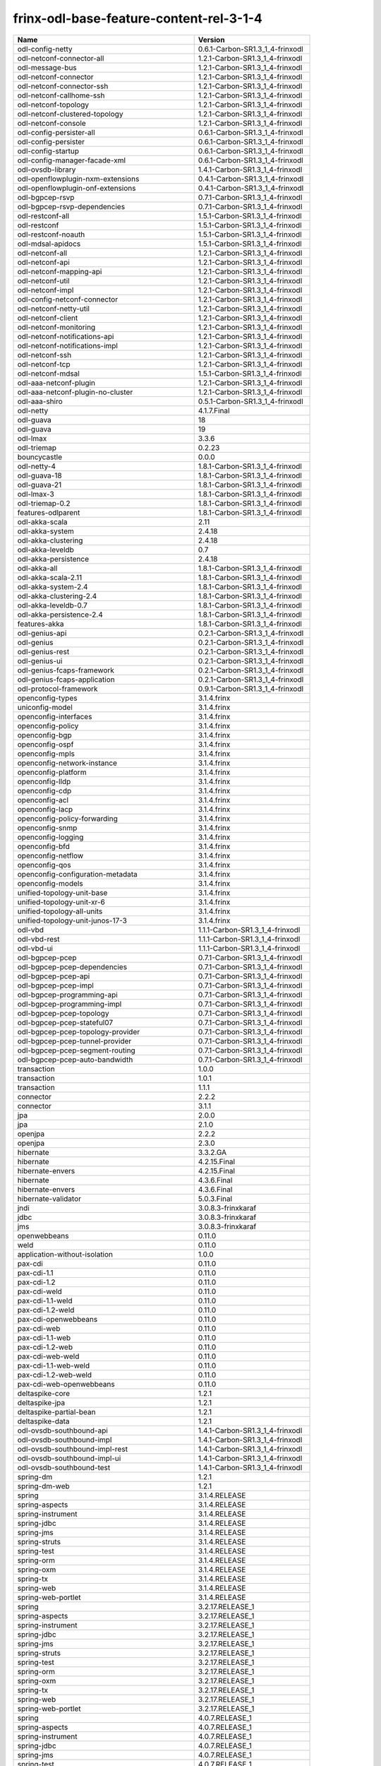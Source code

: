 
frinx-odl-base-feature-content-rel-3-1-4
----------------------------------------

.. list-table::
   :header-rows: 1

   * - Name
     - Version
   * - odl-config-netty
     - 0.6.1-Carbon-SR1.3_1_4-frinxodl
   * - odl-netconf-connector-all
     - 1.2.1-Carbon-SR1.3_1_4-frinxodl
   * - odl-message-bus
     - 1.2.1-Carbon-SR1.3_1_4-frinxodl
   * - odl-netconf-connector
     - 1.2.1-Carbon-SR1.3_1_4-frinxodl
   * - odl-netconf-connector-ssh
     - 1.2.1-Carbon-SR1.3_1_4-frinxodl
   * - odl-netconf-callhome-ssh
     - 1.2.1-Carbon-SR1.3_1_4-frinxodl
   * - odl-netconf-topology
     - 1.2.1-Carbon-SR1.3_1_4-frinxodl
   * - odl-netconf-clustered-topology
     - 1.2.1-Carbon-SR1.3_1_4-frinxodl
   * - odl-netconf-console
     - 1.2.1-Carbon-SR1.3_1_4-frinxodl
   * - odl-config-persister-all
     - 0.6.1-Carbon-SR1.3_1_4-frinxodl
   * - odl-config-persister
     - 0.6.1-Carbon-SR1.3_1_4-frinxodl
   * - odl-config-startup
     - 0.6.1-Carbon-SR1.3_1_4-frinxodl
   * - odl-config-manager-facade-xml
     - 0.6.1-Carbon-SR1.3_1_4-frinxodl
   * - odl-ovsdb-library
     - 1.4.1-Carbon-SR1.3_1_4-frinxodl
   * - odl-openflowplugin-nxm-extensions
     - 0.4.1-Carbon-SR1.3_1_4-frinxodl
   * - odl-openflowplugin-onf-extensions
     - 0.4.1-Carbon-SR1.3_1_4-frinxodl
   * - odl-bgpcep-rsvp
     - 0.7.1-Carbon-SR1.3_1_4-frinxodl
   * - odl-bgpcep-rsvp-dependencies
     - 0.7.1-Carbon-SR1.3_1_4-frinxodl
   * - odl-restconf-all
     - 1.5.1-Carbon-SR1.3_1_4-frinxodl
   * - odl-restconf
     - 1.5.1-Carbon-SR1.3_1_4-frinxodl
   * - odl-restconf-noauth
     - 1.5.1-Carbon-SR1.3_1_4-frinxodl
   * - odl-mdsal-apidocs
     - 1.5.1-Carbon-SR1.3_1_4-frinxodl
   * - odl-netconf-all
     - 1.2.1-Carbon-SR1.3_1_4-frinxodl
   * - odl-netconf-api
     - 1.2.1-Carbon-SR1.3_1_4-frinxodl
   * - odl-netconf-mapping-api
     - 1.2.1-Carbon-SR1.3_1_4-frinxodl
   * - odl-netconf-util
     - 1.2.1-Carbon-SR1.3_1_4-frinxodl
   * - odl-netconf-impl
     - 1.2.1-Carbon-SR1.3_1_4-frinxodl
   * - odl-config-netconf-connector
     - 1.2.1-Carbon-SR1.3_1_4-frinxodl
   * - odl-netconf-netty-util
     - 1.2.1-Carbon-SR1.3_1_4-frinxodl
   * - odl-netconf-client
     - 1.2.1-Carbon-SR1.3_1_4-frinxodl
   * - odl-netconf-monitoring
     - 1.2.1-Carbon-SR1.3_1_4-frinxodl
   * - odl-netconf-notifications-api
     - 1.2.1-Carbon-SR1.3_1_4-frinxodl
   * - odl-netconf-notifications-impl
     - 1.2.1-Carbon-SR1.3_1_4-frinxodl
   * - odl-netconf-ssh
     - 1.2.1-Carbon-SR1.3_1_4-frinxodl
   * - odl-netconf-tcp
     - 1.2.1-Carbon-SR1.3_1_4-frinxodl
   * - odl-netconf-mdsal
     - 1.5.1-Carbon-SR1.3_1_4-frinxodl
   * - odl-aaa-netconf-plugin
     - 1.2.1-Carbon-SR1.3_1_4-frinxodl
   * - odl-aaa-netconf-plugin-no-cluster
     - 1.2.1-Carbon-SR1.3_1_4-frinxodl
   * - odl-aaa-shiro
     - 0.5.1-Carbon-SR1.3_1_4-frinxodl
   * - odl-netty
     - 4.1.7.Final
   * - odl-guava
     - 18
   * - odl-guava
     - 19
   * - odl-lmax
     - 3.3.6
   * - odl-triemap
     - 0.2.23
   * - bouncycastle
     - 0.0.0
   * - odl-netty-4
     - 1.8.1-Carbon-SR1.3_1_4-frinxodl
   * - odl-guava-18
     - 1.8.1-Carbon-SR1.3_1_4-frinxodl
   * - odl-guava-21
     - 1.8.1-Carbon-SR1.3_1_4-frinxodl
   * - odl-lmax-3
     - 1.8.1-Carbon-SR1.3_1_4-frinxodl
   * - odl-triemap-0.2
     - 1.8.1-Carbon-SR1.3_1_4-frinxodl
   * - features-odlparent
     - 1.8.1-Carbon-SR1.3_1_4-frinxodl
   * - odl-akka-scala
     - 2.11
   * - odl-akka-system
     - 2.4.18
   * - odl-akka-clustering
     - 2.4.18
   * - odl-akka-leveldb
     - 0.7
   * - odl-akka-persistence
     - 2.4.18
   * - odl-akka-all
     - 1.8.1-Carbon-SR1.3_1_4-frinxodl
   * - odl-akka-scala-2.11
     - 1.8.1-Carbon-SR1.3_1_4-frinxodl
   * - odl-akka-system-2.4
     - 1.8.1-Carbon-SR1.3_1_4-frinxodl
   * - odl-akka-clustering-2.4
     - 1.8.1-Carbon-SR1.3_1_4-frinxodl
   * - odl-akka-leveldb-0.7
     - 1.8.1-Carbon-SR1.3_1_4-frinxodl
   * - odl-akka-persistence-2.4
     - 1.8.1-Carbon-SR1.3_1_4-frinxodl
   * - features-akka
     - 1.8.1-Carbon-SR1.3_1_4-frinxodl
   * - odl-genius-api
     - 0.2.1-Carbon-SR1.3_1_4-frinxodl
   * - odl-genius
     - 0.2.1-Carbon-SR1.3_1_4-frinxodl
   * - odl-genius-rest
     - 0.2.1-Carbon-SR1.3_1_4-frinxodl
   * - odl-genius-ui
     - 0.2.1-Carbon-SR1.3_1_4-frinxodl
   * - odl-genius-fcaps-framework
     - 0.2.1-Carbon-SR1.3_1_4-frinxodl
   * - odl-genius-fcaps-application
     - 0.2.1-Carbon-SR1.3_1_4-frinxodl
   * - odl-protocol-framework
     - 0.9.1-Carbon-SR1.3_1_4-frinxodl
   * - openconfig-types
     - 3.1.4.frinx
   * - uniconfig-model
     - 3.1.4.frinx
   * - openconfig-interfaces
     - 3.1.4.frinx
   * - openconfig-policy
     - 3.1.4.frinx
   * - openconfig-bgp
     - 3.1.4.frinx
   * - openconfig-ospf
     - 3.1.4.frinx
   * - openconfig-mpls
     - 3.1.4.frinx
   * - openconfig-network-instance
     - 3.1.4.frinx
   * - openconfig-platform
     - 3.1.4.frinx
   * - openconfig-lldp
     - 3.1.4.frinx
   * - openconfig-cdp
     - 3.1.4.frinx
   * - openconfig-acl
     - 3.1.4.frinx
   * - openconfig-lacp
     - 3.1.4.frinx
   * - openconfig-policy-forwarding
     - 3.1.4.frinx
   * - openconfig-snmp
     - 3.1.4.frinx
   * - openconfig-logging
     - 3.1.4.frinx
   * - openconfig-bfd
     - 3.1.4.frinx
   * - openconfig-netflow
     - 3.1.4.frinx
   * - openconfig-qos
     - 3.1.4.frinx
   * - openconfig-configuration-metadata
     - 3.1.4.frinx
   * - openconfig-models
     - 3.1.4.frinx
   * - unified-topology-unit-base
     - 3.1.4.frinx
   * - unified-topology-unit-xr-6
     - 3.1.4.frinx
   * - unified-topology-all-units
     - 3.1.4.frinx
   * - unified-topology-unit-junos-17-3
     - 3.1.4.frinx
   * - odl-vbd
     - 1.1.1-Carbon-SR1.3_1_4-frinxodl
   * - odl-vbd-rest
     - 1.1.1-Carbon-SR1.3_1_4-frinxodl
   * - odl-vbd-ui
     - 1.1.1-Carbon-SR1.3_1_4-frinxodl
   * - odl-bgpcep-pcep
     - 0.7.1-Carbon-SR1.3_1_4-frinxodl
   * - odl-bgpcep-pcep-dependencies
     - 0.7.1-Carbon-SR1.3_1_4-frinxodl
   * - odl-bgpcep-pcep-api
     - 0.7.1-Carbon-SR1.3_1_4-frinxodl
   * - odl-bgpcep-pcep-impl
     - 0.7.1-Carbon-SR1.3_1_4-frinxodl
   * - odl-bgpcep-programming-api
     - 0.7.1-Carbon-SR1.3_1_4-frinxodl
   * - odl-bgpcep-programming-impl
     - 0.7.1-Carbon-SR1.3_1_4-frinxodl
   * - odl-bgpcep-pcep-topology
     - 0.7.1-Carbon-SR1.3_1_4-frinxodl
   * - odl-bgpcep-pcep-stateful07
     - 0.7.1-Carbon-SR1.3_1_4-frinxodl
   * - odl-bgpcep-pcep-topology-provider
     - 0.7.1-Carbon-SR1.3_1_4-frinxodl
   * - odl-bgpcep-pcep-tunnel-provider
     - 0.7.1-Carbon-SR1.3_1_4-frinxodl
   * - odl-bgpcep-pcep-segment-routing
     - 0.7.1-Carbon-SR1.3_1_4-frinxodl
   * - odl-bgpcep-pcep-auto-bandwidth
     - 0.7.1-Carbon-SR1.3_1_4-frinxodl
   * - transaction
     - 1.0.0
   * - transaction
     - 1.0.1
   * - transaction
     - 1.1.1
   * - connector
     - 2.2.2
   * - connector
     - 3.1.1
   * - jpa
     - 2.0.0
   * - jpa
     - 2.1.0
   * - openjpa
     - 2.2.2
   * - openjpa
     - 2.3.0
   * - hibernate
     - 3.3.2.GA
   * - hibernate
     - 4.2.15.Final
   * - hibernate-envers
     - 4.2.15.Final
   * - hibernate
     - 4.3.6.Final
   * - hibernate-envers
     - 4.3.6.Final
   * - hibernate-validator
     - 5.0.3.Final
   * - jndi
     - 3.0.8.3-frinxkaraf
   * - jdbc
     - 3.0.8.3-frinxkaraf
   * - jms
     - 3.0.8.3-frinxkaraf
   * - openwebbeans
     - 0.11.0
   * - weld
     - 0.11.0
   * - application-without-isolation
     - 1.0.0
   * - pax-cdi
     - 0.11.0
   * - pax-cdi-1.1
     - 0.11.0
   * - pax-cdi-1.2
     - 0.11.0
   * - pax-cdi-weld
     - 0.11.0
   * - pax-cdi-1.1-weld
     - 0.11.0
   * - pax-cdi-1.2-weld
     - 0.11.0
   * - pax-cdi-openwebbeans
     - 0.11.0
   * - pax-cdi-web
     - 0.11.0
   * - pax-cdi-1.1-web
     - 0.11.0
   * - pax-cdi-1.2-web
     - 0.11.0
   * - pax-cdi-web-weld
     - 0.11.0
   * - pax-cdi-1.1-web-weld
     - 0.11.0
   * - pax-cdi-1.2-web-weld
     - 0.11.0
   * - pax-cdi-web-openwebbeans
     - 0.11.0
   * - deltaspike-core
     - 1.2.1
   * - deltaspike-jpa
     - 1.2.1
   * - deltaspike-partial-bean
     - 1.2.1
   * - deltaspike-data
     - 1.2.1
   * - odl-ovsdb-southbound-api
     - 1.4.1-Carbon-SR1.3_1_4-frinxodl
   * - odl-ovsdb-southbound-impl
     - 1.4.1-Carbon-SR1.3_1_4-frinxodl
   * - odl-ovsdb-southbound-impl-rest
     - 1.4.1-Carbon-SR1.3_1_4-frinxodl
   * - odl-ovsdb-southbound-impl-ui
     - 1.4.1-Carbon-SR1.3_1_4-frinxodl
   * - odl-ovsdb-southbound-test
     - 1.4.1-Carbon-SR1.3_1_4-frinxodl
   * - spring-dm
     - 1.2.1
   * - spring-dm-web
     - 1.2.1
   * - spring
     - 3.1.4.RELEASE
   * - spring-aspects
     - 3.1.4.RELEASE
   * - spring-instrument
     - 3.1.4.RELEASE
   * - spring-jdbc
     - 3.1.4.RELEASE
   * - spring-jms
     - 3.1.4.RELEASE
   * - spring-struts
     - 3.1.4.RELEASE
   * - spring-test
     - 3.1.4.RELEASE
   * - spring-orm
     - 3.1.4.RELEASE
   * - spring-oxm
     - 3.1.4.RELEASE
   * - spring-tx
     - 3.1.4.RELEASE
   * - spring-web
     - 3.1.4.RELEASE
   * - spring-web-portlet
     - 3.1.4.RELEASE
   * - spring
     - 3.2.17.RELEASE_1
   * - spring-aspects
     - 3.2.17.RELEASE_1
   * - spring-instrument
     - 3.2.17.RELEASE_1
   * - spring-jdbc
     - 3.2.17.RELEASE_1
   * - spring-jms
     - 3.2.17.RELEASE_1
   * - spring-struts
     - 3.2.17.RELEASE_1
   * - spring-test
     - 3.2.17.RELEASE_1
   * - spring-orm
     - 3.2.17.RELEASE_1
   * - spring-oxm
     - 3.2.17.RELEASE_1
   * - spring-tx
     - 3.2.17.RELEASE_1
   * - spring-web
     - 3.2.17.RELEASE_1
   * - spring-web-portlet
     - 3.2.17.RELEASE_1
   * - spring
     - 4.0.7.RELEASE_1
   * - spring-aspects
     - 4.0.7.RELEASE_1
   * - spring-instrument
     - 4.0.7.RELEASE_1
   * - spring-jdbc
     - 4.0.7.RELEASE_1
   * - spring-jms
     - 4.0.7.RELEASE_1
   * - spring-test
     - 4.0.7.RELEASE_1
   * - spring-orm
     - 4.0.7.RELEASE_1
   * - spring-oxm
     - 4.0.7.RELEASE_1
   * - spring-tx
     - 4.0.7.RELEASE_1
   * - spring-web
     - 4.0.7.RELEASE_1
   * - spring-web-portlet
     - 4.0.7.RELEASE_1
   * - spring-websocket
     - 4.0.7.RELEASE_1
   * - spring
     - 4.1.7.RELEASE_1
   * - spring-aspects
     - 4.1.7.RELEASE_1
   * - spring-instrument
     - 4.1.7.RELEASE_1
   * - spring-jdbc
     - 4.1.7.RELEASE_1
   * - spring-jms
     - 4.1.7.RELEASE_1
   * - spring-test
     - 4.1.7.RELEASE_1
   * - spring-orm
     - 4.1.7.RELEASE_1
   * - spring-oxm
     - 4.1.7.RELEASE_1
   * - spring-tx
     - 4.1.7.RELEASE_1
   * - spring-web
     - 4.1.7.RELEASE_1
   * - spring-web-portlet
     - 4.1.7.RELEASE_1
   * - spring-websocket
     - 4.1.7.RELEASE_1
   * - spring
     - 4.2.4.RELEASE_1
   * - spring-aspects
     - 4.2.4.RELEASE_1
   * - spring-instrument
     - 4.2.4.RELEASE_1
   * - spring-jdbc
     - 4.2.4.RELEASE_1
   * - spring-jms
     - 4.2.4.RELEASE_1
   * - spring-test
     - 4.2.4.RELEASE_1
   * - spring-orm
     - 4.2.4.RELEASE_1
   * - spring-oxm
     - 4.2.4.RELEASE_1
   * - spring-tx
     - 4.2.4.RELEASE_1
   * - spring-web
     - 4.2.4.RELEASE_1
   * - spring-web-portlet
     - 4.2.4.RELEASE_1
   * - spring-websocket
     - 4.2.4.RELEASE_1
   * - spring-security
     - 3.1.4.RELEASE
   * - gemini-blueprint
     - 1.0.0.RELEASE
   * - odl-mdsal-binding
     - 2.2.1-Carbon-SR1.3_1_4-frinxodl
   * - odl-mdsal-binding2
     - 2.2.1-Carbon-SR1.3_1_4-frinxodl
   * - odl-mdsal-dom
     - 2.2.1-Carbon-SR1.3_1_4-frinxodl
   * - odl-mdsal-common
     - 2.2.1-Carbon-SR1.3_1_4-frinxodl
   * - odl-mdsal-dom-api
     - 2.2.1-Carbon-SR1.3_1_4-frinxodl
   * - odl-mdsal-dom-broker
     - 2.2.1-Carbon-SR1.3_1_4-frinxodl
   * - odl-mdsal-binding-base
     - 2.2.1-Carbon-SR1.3_1_4-frinxodl
   * - odl-mdsal-binding2-base
     - 2.2.1-Carbon-SR1.3_1_4-frinxodl
   * - odl-mdsal-binding-runtime
     - 2.2.1-Carbon-SR1.3_1_4-frinxodl
   * - odl-mdsal-binding2-runtime
     - 2.2.1-Carbon-SR1.3_1_4-frinxodl
   * - odl-mdsal-binding-api
     - 2.2.1-Carbon-SR1.3_1_4-frinxodl
   * - odl-mdsal-binding2-api
     - 2.2.1-Carbon-SR1.3_1_4-frinxodl
   * - odl-mdsal-binding-dom-adapter
     - 2.2.1-Carbon-SR1.3_1_4-frinxodl
   * - odl-mdsal-binding2-dom-adapter
     - 2.2.1-Carbon-SR1.3_1_4-frinxodl
   * - odl-mdsal-eos-common
     - 2.2.1-Carbon-SR1.3_1_4-frinxodl
   * - odl-mdsal-eos-dom
     - 2.2.1-Carbon-SR1.3_1_4-frinxodl
   * - odl-mdsal-eos-binding
     - 2.2.1-Carbon-SR1.3_1_4-frinxodl
   * - odl-mdsal-singleton-common
     - 2.2.1-Carbon-SR1.3_1_4-frinxodl
   * - odl-mdsal-singleton-dom
     - 2.2.1-Carbon-SR1.3_1_4-frinxodl
   * - odl-ovsdb-hwvtepsouthbound-api
     - 1.4.1-Carbon-SR1.3_1_4-frinxodl
   * - odl-ovsdb-hwvtepsouthbound
     - 1.4.1-Carbon-SR1.3_1_4-frinxodl
   * - odl-ovsdb-hwvtepsouthbound-rest
     - 1.4.1-Carbon-SR1.3_1_4-frinxodl
   * - odl-ovsdb-hwvtepsouthbound-ui
     - 1.4.1-Carbon-SR1.3_1_4-frinxodl
   * - odl-ovsdb-hwvtepsouthbound-test
     - 1.4.1-Carbon-SR1.3_1_4-frinxodl
   * - frinx-l2vpn-api
     - 3.1.4.frinx
   * - frinx-l2vpn
     - 3.1.4.frinx
   * - frinx-l2vpn-rest
     - 3.1.4.frinx
   * - frinx-l2vpn-iosxrv
     - 3.1.4.frinx
   * - frinx-l2vpn-testing
     - 3.1.4.frinx
   * - odl-aaa-jradius
     - 0.5.1-Carbon-SR1.3_1_4-frinxodl
   * - odl-mdsal-all
     - 1.5.1-Carbon-SR1.3_1_4-frinxodl
   * - odl-mdsal-common
     - 1.5.1-Carbon-SR1.3_1_4-frinxodl
   * - odl-mdsal-broker-local
     - 1.5.1-Carbon-SR1.3_1_4-frinxodl
   * - odl-toaster
     - 1.5.1-Carbon-SR1.3_1_4-frinxodl
   * - odl-mdsal-xsql
     - 1.5.1-Carbon-SR1.3_1_4-frinxodl
   * - odl-mdsal-clustering-commons
     - 1.5.1-Carbon-SR1.3_1_4-frinxodl
   * - odl-mdsal-distributed-datastore
     - 1.5.1-Carbon-SR1.3_1_4-frinxodl
   * - odl-mdsal-remoterpc-connector
     - 1.5.1-Carbon-SR1.3_1_4-frinxodl
   * - odl-mdsal-broker
     - 1.5.1-Carbon-SR1.3_1_4-frinxodl
   * - odl-mdsal-clustering
     - 1.5.1-Carbon-SR1.3_1_4-frinxodl
   * - odl-clustering-test-app
     - 1.5.1-Carbon-SR1.3_1_4-frinxodl
   * - odl-message-bus-collector
     - 1.5.1-Carbon-SR1.3_1_4-frinxodl
   * - odl-lispflowmapping-msmr
     - 1.5.1-Carbon-SR1.3_1_4-frinxodl
   * - odl-lispflowmapping-mappingservice
     - 1.5.1-Carbon-SR1.3_1_4-frinxodl
   * - odl-lispflowmapping-mappingservice-shell
     - 1.5.1-Carbon-SR1.3_1_4-frinxodl
   * - odl-lispflowmapping-inmemorydb
     - 1.5.1-Carbon-SR1.3_1_4-frinxodl
   * - odl-lispflowmapping-southbound
     - 1.5.1-Carbon-SR1.3_1_4-frinxodl
   * - odl-lispflowmapping-neutron
     - 1.5.1-Carbon-SR1.3_1_4-frinxodl
   * - odl-lispflowmapping-ui
     - 1.5.1-Carbon-SR1.3_1_4-frinxodl
   * - odl-lispflowmapping-models
     - 1.5.1-Carbon-SR1.3_1_4-frinxodl
   * - odl-groupbasedpolicy-base
     - 0.5.1-Carbon-SR1.3_1_4-frinxodl
   * - odl-groupbasedpolicy-ofoverlay
     - 0.5.1-Carbon-SR1.3_1_4-frinxodl
   * - odl-groupbasedpolicy-ovssfc
     - 0.5.1-Carbon-SR1.3_1_4-frinxodl
   * - odl-groupbasedpolicy-iovisor
     - 0.5.1-Carbon-SR1.3_1_4-frinxodl
   * - odl-groupbasedpolicy-netconf
     - 0.5.1-Carbon-SR1.3_1_4-frinxodl
   * - odl-groupbasedpolicy-neutronmapper
     - 0.5.1-Carbon-SR1.3_1_4-frinxodl
   * - odl-groupbasedpolicy-neutron-and-ofoverlay
     - 0.5.1-Carbon-SR1.3_1_4-frinxodl
   * - odl-groupbasedpolicy-vpp
     - 0.5.1-Carbon-SR1.3_1_4-frinxodl
   * - odl-groupbasedpolicy-neutron-vpp-mapper
     - 0.5.1-Carbon-SR1.3_1_4-frinxodl
   * - odl-groupbasedpolicy-ne-location-provider
     - 0.5.1-Carbon-SR1.3_1_4-frinxodl
   * - odl-daexim-all
     - 1.1.0-Carbon-SR1.3_1_4-frinxodl
   * - odl-daexim-depends
     - 1.1.0-Carbon-SR1.3_1_4-frinxodl
   * - odl-config-all
     - 0.6.1-Carbon-SR1.3_1_4-frinxodl
   * - odl-config-api
     - 0.6.1-Carbon-SR1.3_1_4-frinxodl
   * - odl-config-netty-config-api
     - 0.6.1-Carbon-SR1.3_1_4-frinxodl
   * - odl-config-core
     - 0.6.1-Carbon-SR1.3_1_4-frinxodl
   * - odl-config-manager
     - 0.6.1-Carbon-SR1.3_1_4-frinxodl
   * - odl-dlux-core
     - 0.5.1-Carbon-SR1.3_1_4-frinxodl
   * - unified-topology-translate-registry-model
     - 3.1.4.frinx
   * - unified-topology-api
     - 3.1.4.frinx
   * - unified-topology-translate-registry-api
     - 3.1.4.frinx
   * - unified-topology-translate-registry
     - 3.1.4.frinx
   * - unified-topology
     - 3.1.4.frinx
   * - uniconfig-node-manager
     - 3.1.4.frinx
   * - framework-security
     - 3.0.8.3-frinxkaraf
   * - standard
     - 3.0.8.3-frinxkaraf
   * - aries-annotation
     - 3.0.8.3-frinxkaraf
   * - wrapper
     - 3.0.8.3-frinxkaraf
   * - service-wrapper
     - 3.0.8.3-frinxkaraf
   * - obr
     - 3.0.8.3-frinxkaraf
   * - config
     - 3.0.8.3-frinxkaraf
   * - region
     - 3.0.8.3-frinxkaraf
   * - package
     - 3.0.8.3-frinxkaraf
   * - http
     - 3.0.8.3-frinxkaraf
   * - http-whiteboard
     - 3.0.8.3-frinxkaraf
   * - war
     - 3.0.8.3-frinxkaraf
   * - jetty
     - 8.1.15.v20140411
   * - kar
     - 3.0.8.3-frinxkaraf
   * - webconsole
     - 3.0.8.3-frinxkaraf
   * - ssh
     - 3.0.8.3-frinxkaraf
   * - management
     - 3.0.8.3-frinxkaraf
   * - scheduler
     - 3.0.8.3-frinxkaraf
   * - eventadmin
     - 3.0.8.3-frinxkaraf
   * - jasypt-encryption
     - 3.0.8.3-frinxkaraf
   * - scr
     - 3.0.8.3-frinxkaraf
   * - blueprint-web
     - 3.0.8.3-frinxkaraf
   * - jolokia
     - 1.3.0
   * - odl-topoprocessing-framework
     - 0.3.1-Carbon-SR1.3_1_4-frinxodl
   * - odl-topoprocessing-mlmt
     - 0.3.1-Carbon-SR1.3_1_4-frinxodl
   * - odl-topoprocessing-network-topology
     - 0.3.1-Carbon-SR1.3_1_4-frinxodl
   * - odl-topoprocessing-inventory
     - 0.3.1-Carbon-SR1.3_1_4-frinxodl
   * - odl-topoprocessing-i2rs
     - 0.3.1-Carbon-SR1.3_1_4-frinxodl
   * - odl-topoprocessing-inventory-rendering
     - 0.3.1-Carbon-SR1.3_1_4-frinxodl
   * - odl-dluxapps-applications
     - 0.5.1-Carbon-SR1.3_1_4-frinxodl
   * - odl-dluxapps-nodes
     - 0.5.1-Carbon-SR1.3_1_4-frinxodl
   * - odl-dluxapps-topology
     - 0.5.1-Carbon-SR1.3_1_4-frinxodl
   * - odl-dluxapps-yangui
     - 0.5.1-Carbon-SR1.3_1_4-frinxodl
   * - odl-dluxapps-yangman
     - 0.5.1-Carbon-SR1.3_1_4-frinxodl
   * - odl-dluxapps-yangvisualizer
     - 0.5.1-Carbon-SR1.3_1_4-frinxodl
   * - odl-dluxapps-yangutils
     - 0.5.1-Carbon-SR1.3_1_4-frinxodl
   * - odl-bgpcep-dependencies
     - 0.7.1-Carbon-SR1.3_1_4-frinxodl
   * - odl-bgpcep-data-change-counter
     - 0.7.1-Carbon-SR1.3_1_4-frinxodl
   * - cli-southbound-unit-ios-common-cli-initializer
     - 3.1.4.frinx
   * - cli-southbound-unit-ios-xr-common-cli-initializer
     - 3.1.4.frinx
   * - cli-southbound-ios-common-models
     - 3.1.4.frinx
   * - cli-southbound-ios-common-handlers
     - 3.1.4.frinx
   * - cli-southbound-unit-ios-utils
     - 3.1.4.frinx
   * - cli-southbound-unit-ios-interfaces
     - 3.1.4.frinx
   * - cli-southbound-unit-ios-bgp
     - 3.1.4.frinx
   * - cli-southbound-unit-ios-network-instance
     - 3.1.4.frinx
   * - cli-southbound-unit-ios-ospf
     - 3.1.4.frinx
   * - cli-southbound-unit-ios-cdp
     - 3.1.4.frinx
   * - cli-southbound-unit-ios-local-routing
     - 3.1.4.frinx
   * - cli-southbound-unit-ios-routing-policy
     - 3.1.4.frinx
   * - cli-southbound-unit-ios-lldp
     - 3.1.4.frinx
   * - cli-southbound-unit-ios-rib
     - 3.1.4.frinx
   * - cli-southbound-unit-ios-platform
     - 3.1.4.frinx
   * - cli-southbound-unit-ios-configuration-metadata
     - 3.1.4.frinx
   * - cli-southbound-unit-ios
     - 3.1.4.frinx
   * - cli-southbound-unit-ios-xr-utils
     - 3.1.4.frinx
   * - cli-southbound-unit-ios-xr-network-instance
     - 3.1.4.frinx
   * - cli-southbound-unit-ios-xr-bgp
     - 3.1.4.frinx
   * - cli-southbound-unit-ios-xr-interface
     - 3.1.4.frinx
   * - cli-southbound-unit-ios-xr-mpls
     - 3.1.4.frinx
   * - cli-southbound-unit-ios-xr-ospf
     - 3.1.4.frinx
   * - cli-southbound-unit-ios-xr-snmp
     - 3.1.4.frinx
   * - cli-southbound-unit-ios-xr-logging
     - 3.1.4.frinx
   * - cli-southbound-unit-ios-xr-acl
     - 3.1.4.frinx
   * - cli-southbound-unit-ios-xr-routing-policy
     - 3.1.4.frinx
   * - cli-southbound-unit-ios-xr-netflow
     - 3.1.4.frinx
   * - cli-southbound-unit-ios-xr-qos
     - 3.1.4.frinx
   * - cli-southbound-unit-ios-xr-configuration-metadata
     - 3.1.4.frinx
   * - cli-southbound-unit-ios-xr
     - 3.1.4.frinx
   * - cli-southbound-unit-brocade-common-cli-initializer
     - 3.1.4.frinx
   * - cli-southbound-unit-brocade-essential
     - 3.1.4.frinx
   * - cli-southbound-unit-brocade-interface
     - 3.1.4.frinx
   * - cli-southbound-unit-brocade-cdp
     - 3.1.4.frinx
   * - cli-southbound-unit-brocade-network-instance
     - 3.1.4.frinx
   * - cli-southbound-unit-brocade
     - 3.1.4.frinx
   * - cli-southbound-unit-junos-common-cli-initializer
     - 3.1.4.frinx
   * - cli-southbound-unit-junos
     - 3.1.4.frinx
   * - cli-southbound-unit-huawei-cli-initializer
     - 3.1.4.frinx
   * - cli-southbound-unit-huawei-interface
     - 3.1.4.frinx
   * - cli-southbound-unit-huawei-network-instance
     - 3.1.4.frinx
   * - cli-southbound-unit-huawei-bgp
     - 3.1.4.frinx
   * - cli-southbound-unit-huawei-routing-policy
     - 3.1.4.frinx
   * - cli-southbound-unit-huawei
     - 3.1.4.frinx
   * - cli-southbound-all-units
     - 3.1.4.frinx
   * - pax-jetty
     - 8.1.19.v20160209
   * - pax-tomcat
     - 7.0.27.1
   * - pax-http
     - 3.2.9
   * - pax-http-whiteboard
     - 3.2.9
   * - pax-war
     - 3.2.9
   * - odl-infrautils-all-with-samples
     - 1.1.1-Carbon-SR1.3_1_4-frinxodl
   * - odl-infrautils-all
     - 1.1.1-Carbon-SR1.3_1_4-frinxodl
   * - odl-infrautils-counters
     - 1.1.1-Carbon-SR1.3_1_4-frinxodl
   * - odl-infrautils-counters-sample
     - 1.1.1-Carbon-SR1.3_1_4-frinxodl
   * - odl-infrautils-jobcoordinator
     - 1.1.1-Carbon-SR1.3_1_4-frinxodl
   * - odl-infrautils-inject
     - 1.1.1-Carbon-SR1.3_1_4-frinxodl
   * - odl-bgpcep-bmp
     - 0.7.1-Carbon-SR1.3_1_4-frinxodl
   * - odl-openflowjava-all
     - 0.0.0
   * - odl-openflowjava-protocol
     - 0.9.1-Carbon-SR1.3_1_4-frinxodl
   * - frinx-installer-backend
     - 3.1.4.frinx
   * - odl-yangtools-yang-data
     - 1.1.1-Carbon-SR1.3_1_4-frinxodl
   * - odl-yangtools-common
     - 1.1.1-Carbon-SR1.3_1_4-frinxodl
   * - odl-yangtools-yang-parser
     - 1.1.1-Carbon-SR1.3_1_4-frinxodl
   * - odl-mdsal-models
     - 0.10.1-Carbon-SR1.3_1_4-frinxodl
   * - frinx-l3vpn-api
     - 3.1.4.frinx
   * - frinx-l3vpn-impl
     - 3.1.4.frinx
   * - frinx-l3vpn-app
     - 3.1.4.frinx
   * - odl-extras-all
     - 1.8.1-Carbon-SR1.3_1_4-frinxodl
   * - odl-jolokia
     - 1.8.1-Carbon-SR1.3_1_4-frinxodl
   * - odl-sfc-model
     - 0.5.1-Carbon-SR1.3_1_4-frinxodl
   * - odl-sfc-provider
     - 0.5.1-Carbon-SR1.3_1_4-frinxodl
   * - odl-sfc-provider-rest
     - 0.5.1-Carbon-SR1.3_1_4-frinxodl
   * - odl-sfc-netconf
     - 0.5.1-Carbon-SR1.3_1_4-frinxodl
   * - odl-sfc-ios-xe-renderer
     - 0.5.1-Carbon-SR1.3_1_4-frinxodl
   * - odl-sfc-ovs
     - 0.5.1-Carbon-SR1.3_1_4-frinxodl
   * - odl-sfc-scf-openflow
     - 0.5.1-Carbon-SR1.3_1_4-frinxodl
   * - odl-sfc-scf-vpp
     - 0.5.1-Carbon-SR1.3_1_4-frinxodl
   * - odl-sfc-openflow-renderer
     - 0.5.1-Carbon-SR1.3_1_4-frinxodl
   * - odl-sfc-vpp-renderer
     - 0.5.1-Carbon-SR1.3_1_4-frinxodl
   * - odl-sfclisp
     - 0.5.1-Carbon-SR1.3_1_4-frinxodl
   * - odl-sfc-sb-rest
     - 0.5.1-Carbon-SR1.3_1_4-frinxodl
   * - odl-sfc-pot
     - 0.5.1-Carbon-SR1.3_1_4-frinxodl
   * - odl-sfc-pot-netconf-renderer
     - 0.5.1-Carbon-SR1.3_1_4-frinxodl
   * - odl-sfc-ui
     - 0.5.1-Carbon-SR1.3_1_4-frinxodl
   * - odl-sfc-test-consumer
     - 0.5.1-Carbon-SR1.3_1_4-frinxodl
   * - odl-sfc-vnfm-tacker
     - 0.5.1-Carbon-SR1.3_1_4-frinxodl
   * - odl-sfc-genius
     - 0.5.1-Carbon-SR1.3_1_4-frinxodl
   * - cli-southbound-io-api
     - 3.1.4.frinx
   * - cli-southbound-io
     - 3.1.4.frinx
   * - cli-southbound-translate-registry-model
     - 3.1.4.frinx
   * - cli-topology-api
     - 3.1.4.frinx
   * - cli-southbound-translate-registry-api
     - 3.1.4.frinx
   * - cli-southbound-translate-registry
     - 3.1.4.frinx
   * - cli-southbound-unit-generic
     - 3.1.4.frinx
   * - cli-topology
     - 3.1.4.frinx
   * - cli-southbound-plugin
     - 3.1.4.frinx
   * - odl-bgpcep-bgp
     - 0.7.1-Carbon-SR1.3_1_4-frinxodl
   * - odl-bgpcep-config-files
     - 0.7.1-Carbon-SR1.3_1_4-frinxodl
   * - odl-bgpcep-bgp-openconfig
     - 0.7.1-Carbon-SR1.3_1_4-frinxodl
   * - odl-bgpcep-bgp-dependencies
     - 0.7.1-Carbon-SR1.3_1_4-frinxodl
   * - odl-bgpcep-bgp-inet
     - 0.7.1-Carbon-SR1.3_1_4-frinxodl
   * - odl-bgpcep-bgp-parser
     - 0.7.1-Carbon-SR1.3_1_4-frinxodl
   * - odl-bgpcep-bgp-rib-api
     - 0.7.1-Carbon-SR1.3_1_4-frinxodl
   * - odl-bgpcep-bgp-linkstate
     - 0.7.1-Carbon-SR1.3_1_4-frinxodl
   * - odl-bgpcep-bgp-flowspec
     - 0.7.1-Carbon-SR1.3_1_4-frinxodl
   * - odl-bgpcep-bgp-labeled-unicast
     - 0.7.1-Carbon-SR1.3_1_4-frinxodl
   * - odl-bgpcep-bgp-l3vpn
     - 0.7.1-Carbon-SR1.3_1_4-frinxodl
   * - odl-bgpcep-bgp-evpn
     - 0.7.1-Carbon-SR1.3_1_4-frinxodl
   * - odl-bgpcep-bgp-path-selection-mode
     - 0.7.1-Carbon-SR1.3_1_4-frinxodl
   * - odl-bgpcep-bgp-rib-impl
     - 0.7.1-Carbon-SR1.3_1_4-frinxodl
   * - odl-bgpcep-bgp-topology
     - 0.7.1-Carbon-SR1.3_1_4-frinxodl
   * - odl-bgpcep-bgp-benchmark
     - 0.7.1-Carbon-SR1.3_1_4-frinxodl
   * - odl-bgpcep-bgp-cli
     - 0.7.1-Carbon-SR1.3_1_4-frinxodl
   * - odl-bgpcep-bgp-config-loader
     - 0.7.1-Carbon-SR1.3_1_4-frinxodl
   * - odl-bgpcep-bgp-openconfig-state
     - 0.7.1-Carbon-SR1.3_1_4-frinxodl
   * - odl-aaa-api
     - 0.5.1-Carbon-SR1.3_1_4-frinxodl
   * - odl-aaa-authn
     - 0.5.1-Carbon-SR1.3_1_4-frinxodl
   * - odl-aaa-authn-mdsal-cluster
     - 0.5.1-Carbon-SR1.3_1_4-frinxodl
   * - odl-aaa-encryption-service
     - 0.5.1-Carbon-SR1.3_1_4-frinxodl
   * - odl-aaa-cert
     - 0.5.1-Carbon-SR1.3_1_4-frinxodl
   * - odl-aaa-cli
     - 0.5.1-Carbon-SR1.3_1_4-frinxodl
   * - odl-openflowplugin-flow-services-ui
     - 0.4.1-Carbon-SR1.3_1_4-frinxodl
   * - odl-openflowplugin-flow-services-rest
     - 0.4.1-Carbon-SR1.3_1_4-frinxodl
   * - odl-openflowplugin-flow-services
     - 0.4.1-Carbon-SR1.3_1_4-frinxodl
   * - odl-openflowplugin-southbound
     - 0.4.1-Carbon-SR1.3_1_4-frinxodl
   * - odl-openflowplugin-nsf-model
     - 0.4.1-Carbon-SR1.3_1_4-frinxodl
   * - odl-openflowplugin-drop-test
     - 0.4.1-Carbon-SR1.3_1_4-frinxodl
   * - odl-openflowplugin-app-table-miss-enforcer
     - 0.4.1-Carbon-SR1.3_1_4-frinxodl
   * - odl-openflowplugin-app-config-pusher
     - 0.4.1-Carbon-SR1.3_1_4-frinxodl
   * - odl-openflowplugin-app-topology
     - 0.4.1-Carbon-SR1.3_1_4-frinxodl
   * - odl-openflowplugin-app-bulk-o-matic
     - 0.4.1-Carbon-SR1.3_1_4-frinxodl
   * - odl-openflowplugin-app-notifications
     - 0.4.1-Carbon-SR1.3_1_4-frinxodl
   * - odl-openflowplugin-app-forwardingrules-manager
     - 0.4.1-Carbon-SR1.3_1_4-frinxodl
   * - odl-openflowplugin-app-forwardingrules-sync
     - 0.4.1-Carbon-SR1.3_1_4-frinxodl
   * - odl-neutron-service
     - 0.8.1-Carbon-SR1.3_1_4-frinxodl
   * - odl-neutron-northbound-api
     - 0.8.1-Carbon-SR1.3_1_4-frinxodl
   * - odl-neutron-spi
     - 0.8.1-Carbon-SR1.3_1_4-frinxodl
   * - odl-neutron-transcriber
     - 0.8.1-Carbon-SR1.3_1_4-frinxodl
   * - odl-neutron-logger
     - 0.8.1-Carbon-SR1.3_1_4-frinxodl
   * - odl-neutron-hostconfig-ovs
     - 0.8.1-Carbon-SR1.3_1_4-frinxodl
   * - odl-neutron-hostconfig-vpp
     - 0.8.1-Carbon-SR1.3_1_4-frinxodl

